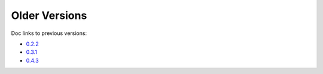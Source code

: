 Older Versions
==============

Doc links to previous versions:

* `0.2.2 <0.2.2/index.html>`_
* `0.3.1 <0.3.1/index.html>`_
* `0.4.3 <0.4.3/index.html>`_